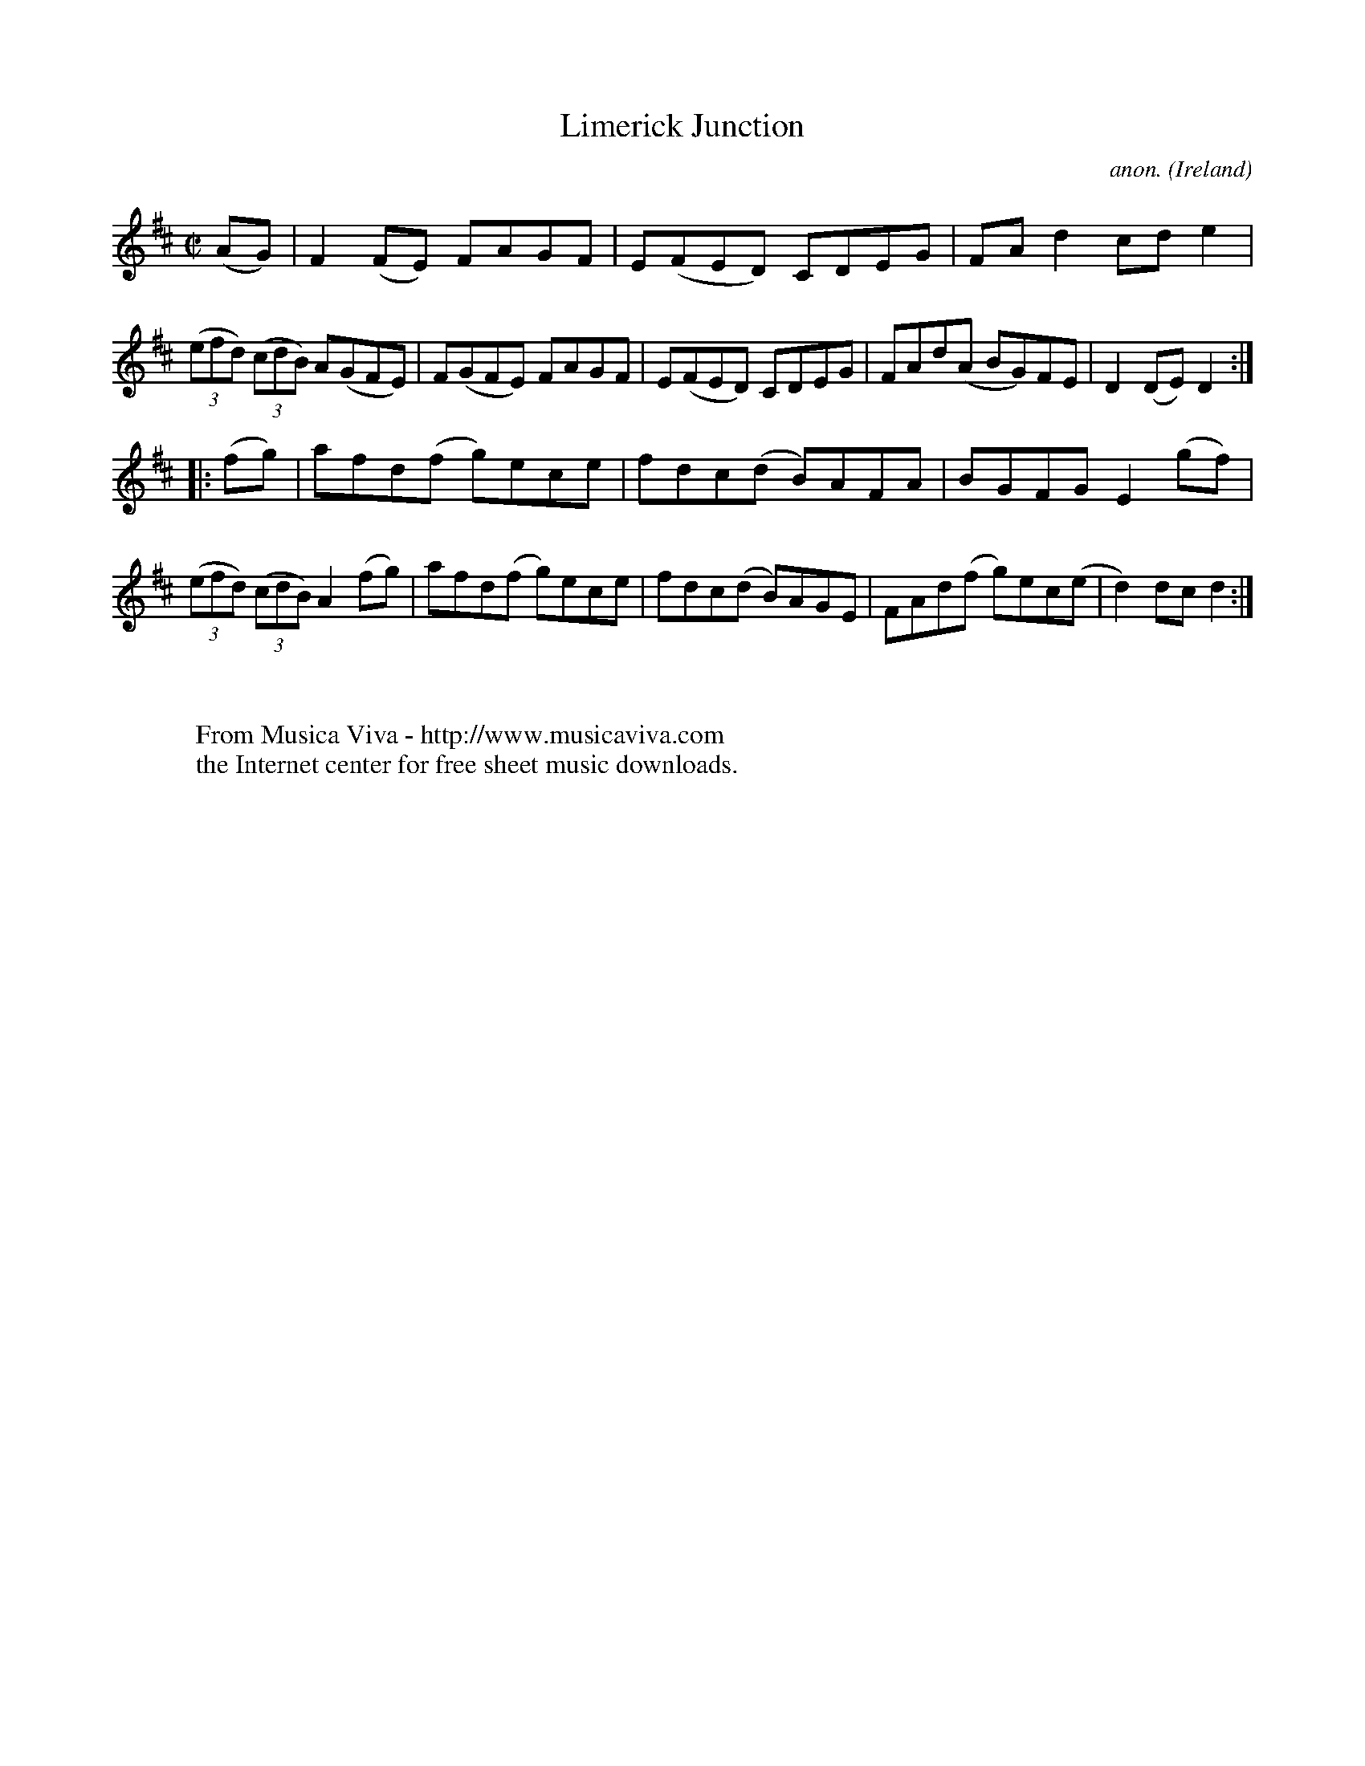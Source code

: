 X:820
T:Limerick Junction
C:anon.
O:Ireland
B:Francis O'Neill: "The Dance Music of Ireland" (1907) no. 820
R:Hornpipe
Z:Transcribed by Frank Nordberg - http://www.musicaviva.com
F:http://www.musicaviva.com/abc/tunes/ireland/oneill-1001/0820/oneill-1001-0820-1.abc
M:C|
L:1/8
K:D
(AG)|F2(FE) FAGF|E(FED) CDEG|FAd2 cde2|(3(efd) (3(cdB) A(GFE)|F(GFE) FAGF|E(FED) CDEG|FAd(A BG)FE|D2(DE) D2:|
|:(fg)|afd(f g)ece|fdc(d B)AFA|BGFG E2(gf)|(3(efd) (3(cdB) A2(fg)|afd(f g)ece|fdc(d B)AGE|FAd(f g)ec(e|d2)dc d2:|
W:
W:
W:  From Musica Viva - http://www.musicaviva.com
W:  the Internet center for free sheet music downloads.
